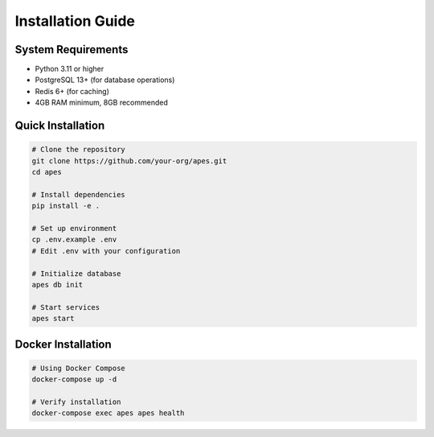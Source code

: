 Installation Guide
==================

System Requirements
------------------

* Python 3.11 or higher
* PostgreSQL 13+ (for database operations)
* Redis 6+ (for caching)
* 4GB RAM minimum, 8GB recommended

Quick Installation
-----------------

.. code-block:: bash

   # Clone the repository
   git clone https://github.com/your-org/apes.git
   cd apes
   
   # Install dependencies
   pip install -e .
   
   # Set up environment
   cp .env.example .env
   # Edit .env with your configuration
   
   # Initialize database
   apes db init
   
   # Start services
   apes start

Docker Installation
------------------

.. code-block:: bash

   # Using Docker Compose
   docker-compose up -d
   
   # Verify installation
   docker-compose exec apes apes health
